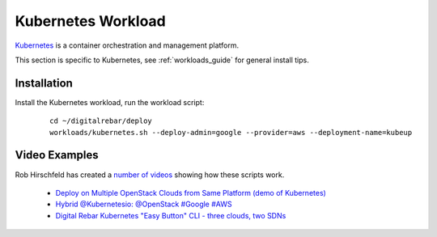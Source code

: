 .. _kubernetes_workload:

Kubernetes Workload
===================

`Kubernetes <http://kubernetes.io/>`_ is a container orchestration and management platform.

This section is specific to Kubernetes, see :ref:`workloads_guide` for general install tips.

Installation
------------

Install the Kubernetes workload, run the workload script:

  ::

  	cd ~/digitalrebar/deploy
  	workloads/kubernetes.sh --deploy-admin=google --provider=aws --deployment-name=kubeup

Video Examples
--------------

Rob Hirschfeld has created a `number of videos <https://www.youtube.com/playlist?list=PLXPBeIrpXjfh2lXdXkNnzAuc7_SUtYJR->`_ showing how these scripts work.

  * `Deploy on Multiple OpenStack Clouds from Same Platform (demo of Kubernetes) <https://www.youtube.com/watch?v=LIm6PD9c7NQ&index=2&list=PLXPBeIrpXjfjabMbwYyDULOX3kZmlxEXK>`_
  * `Hybrid @Kubernetesio: @OpenStack #Google #AWS <https://www.youtube.com/watch?v=C4-H1DZEQFc&index=1&list=PLXPBeIrpXjfjabMbwYyDULOX3kZmlxEXK>`_
  * `Digital Rebar Kubernetes "Easy Button" CLI - three clouds, two SDNs <https://www.youtube.com/watch?v=3qnf_OfNhHE&index=2&list=PLXPBeIrpXjfh2lXdXkNnzAuc7_SUtYJR->`_
